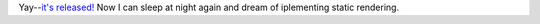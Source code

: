.. title: Pyblosxom 0.9 released!
.. slug: pyblosxom0.9.here
.. date: 2004-03-17 20:04:46
.. tags: pyblosxom, dev, python

Yay--`it's released! <http://roughingit.subtlehints.net/pyblosxom/weblogs/tools/pyblosxom/Pyblosxom_0_9.html>`_
Now I can sleep at night again and dream of iplementing static rendering.
